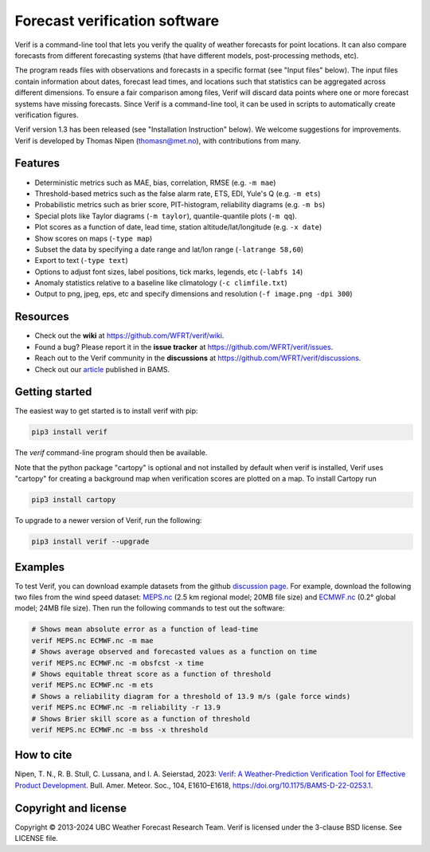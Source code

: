 Forecast verification software
==============================
.. image:: https://img.shields.io/github/v/release/WFRT/verif.svg
  :target: https://github.com/WFRT/verif/releases
  :alt: Release badge
.. image:: https://github.com/WFRT/verif/actions/workflows/python-package.yml/badge.svg
  :target: https://github.com/WFRT/verif/actions/workflows/python-package.yml
  :alt: CI badge
.. image:: https://img.shields.io/badge/DOI-10.1175%2FBAMS--D--22--0253.1-blue
  :target: https://doi.org/10.1175/BAMS-D-22-0253.1
  :alt: Bams Article

Verif is a command-line tool that lets you verify the quality of weather forecasts for point
locations. It can also compare forecasts from different forecasting systems (that have different
models, post-processing methods, etc).

The program reads files with observations and forecasts in a specific format (see "Input files"
below). The input files contain information about dates, forecast lead times, and locations such
that statistics can be aggregated across different dimensions. To ensure a fair comparison among
files, Verif will discard data points where one or more forecast systems have missing forecasts.
Since Verif is a command-line tool, it can be used in scripts to automatically create
verification figures.

Verif version 1.3 has been released (see "Installation Instruction" below). We welcome suggestions
for improvements. Verif is developed by Thomas Nipen (thomasn@met.no), with contributions from many.

Features
--------

* Deterministic metrics such as MAE, bias, correlation, RMSE (e.g. ``-m mae``)
* Threshold-based metrics such as the false alarm rate, ETS, EDI, Yule's Q (e.g. ``-m ets``)
* Probabilistic metrics such as brier score, PIT-histogram, reliability diagrams (e.g. ``-m bs``)
* Special plots like Taylor diagrams (``-m taylor``), quantile-quantile plots (``-m qq``).
* Plot scores as a function of date, lead time, station altitude/lat/longitude (e.g. ``-x date``)
* Show scores on maps (``-type map``)
* Subset the data by specifying a date range and lat/lon range (``-latrange 58,60``)
* Export to text (``-type text``)
* Options to adjust font sizes, label positions, tick marks, legends, etc (``-labfs 14``)
* Anomaly statistics relative to a baseline like climatology (``-c climfile.txt``)
* Output to png, jpeg, eps, etc and specify dimensions and resolution (``-f image.png -dpi 300``)

Resources
---------

* Check out the **wiki** at https://github.com/WFRT/verif/wiki.
* Found a bug? Please report it in the **issue tracker** at https://github.com/WFRT/verif/issues.
* Reach out to the Verif community in the **discussions** at https://github.com/WFRT/verif/discussions.
* Check out our `article <https://journals.ametsoc.org/view/journals/bams/104/9/BAMS-D-22-0253.1.xml>`_ published in BAMS.

.. image:: other/image.jpg
    :alt: Example plots
    :width: 400
    :align: center

Getting started
---------------

The easiest way to get started is to install verif with pip:

.. code-block:: bash

    pip3 install verif

The `verif` command-line program should then be available.

Note that the python package "cartopy" is optional and not installed by default when verif is
installed, Verif uses "cartopy" for creating a background map when verification scores are plotted
on a map. To install Cartopy run

.. code-block:: bash

    pip3 install cartopy

To upgrade to a newer version of Verif, run the following:

.. code-block:: bash

   pip3 install verif --upgrade

Examples
--------
To test Verif, you can download example datasets from the github
`discussion page <https://github.com/WFRT/verif/discussions>`_. For example, download the following two files from the wind speed dataset: `MEPS.nc <https://thredds.met.no/thredds/fileServer/metusers/thomasn/verif_datasets/short_range_wind/MEPS.nc>`_ (2.5 km regional model; 20MB file size) and `ECMWF.nc <https://thredds.met.no/thredds/fileServer/metusers/thomasn/verif_datasets/short_range_wind/ECMWF.nc>`_ (0.2° global model; 24MB file size). Then run the following
commands to test out the software:

.. code-block:: bash

   # Shows mean absolute error as a function of lead-time
   verif MEPS.nc ECMWF.nc -m mae
   # Shows average observed and forecasted values as a function on time
   verif MEPS.nc ECMWF.nc -m obsfcst -x time
   # Shows equitable threat score as a function of threshold
   verif MEPS.nc ECMWF.nc -m ets
   # Shows a reliability diagram for a threshold of 13.9 m/s (gale force winds)
   verif MEPS.nc ECMWF.nc -m reliability -r 13.9
   # Shows Brier skill score as a function of threshold
   verif MEPS.nc ECMWF.nc -m bss -x threshold

How to cite
-----------
Nipen, T. N., R. B. Stull, C. Lussana, and I. A. Seierstad, 2023: `Verif: A Weather-Prediction Verification Tool for Effective Product Development <https://journals.ametsoc.org/view/journals/bams/104/9/BAMS-D-22-0253.1.xml>`_. Bull. Amer. Meteor.  Soc., 104, E1610–E1618, https://doi.org/10.1175/BAMS-D-22-0253.1.

Copyright and license
---------------------

Copyright © 2013-2024 UBC Weather Forecast Research Team. Verif is licensed under the 3-clause
BSD license. See LICENSE file.
